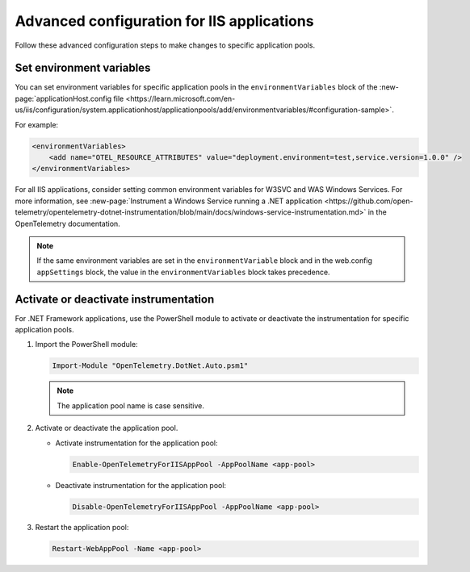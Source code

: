 .. _advanced-config-iis-apps:

*******************************************
Advanced configuration for IIS applications
*******************************************

Follow these advanced configuration steps to make changes to specific application pools.

Set environment variables
=========================

You can set environment variables for specific application pools in the ``environmentVariables`` block of the :new-page:`applicationHost.config file <https://learn.microsoft.com/en-us/iis/configuration/system.applicationhost/applicationpools/add/environmentvariables/#configuration-sample>`.

For example:

.. code-block:: xml

    <environmentVariables>
        <add name="OTEL_RESOURCE_ATTRIBUTES" value="deployment.environment=test,service.version=1.0.0" />
    </environmentVariables>

For all IIS applications, consider setting common environment variables for W3SVC and WAS Windows Services. For more information, see :new-page:`Instrument a Windows Service running a .NET application <https://github.com/open-telemetry/opentelemetry-dotnet-instrumentation/blob/main/docs/windows-service-instrumentation.md>` in the OpenTelemetry documentation.

.. note::

   If the same environment variables are set in the ``environmentVariable`` block and in the web.config ``appSettings`` block, the value in the ``environmentVariables`` block takes precedence.

Activate or deactivate instrumentation
=====================================

For .NET Framework applications, use the PowerShell module to activate or deactivate the instrumentation for specific application pools.

#. Import the PowerShell module:
  
   .. code-block:: powershell

      Import-Module "OpenTelemetry.DotNet.Auto.psm1"

   .. note::

      The application pool name is case sensitive.

#. Activate or deactivate the application pool.

   * Activate instrumentation for the application pool:

     .. code-block:: powershell

        Enable-OpenTelemetryForIISAppPool -AppPoolName <app-pool>

   * Deactivate instrumentation for the application pool:

     .. code-block:: powershell

        Disable-OpenTelemetryForIISAppPool -AppPoolName <app-pool>

#. Restart the application pool:

   .. code-block:: powershell

      Restart-WebAppPool -Name <app-pool>
